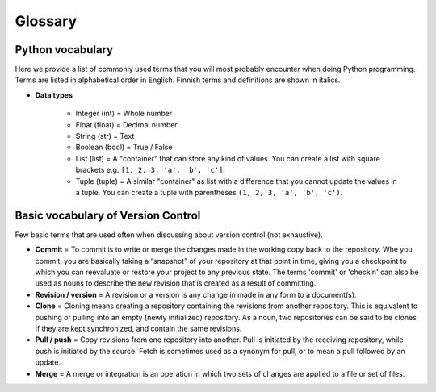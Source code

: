 Glossary
========

Python vocabulary
-----------------

.. todo::

    Add links to dedicated parts of the documentation.

Here we provide a list of commonly used terms that you will most probably encounter when doing Python programming.
Terms are listed in alphabetical order in English. Finnish terms and definitions are shown in italics.

.. glossary::

  function (*funktio*)
    A reusable piece of code that performs a single action.

    *Definition to be given in Finnish.*

  index
     A number indicating the location of a specific value stored in Python lists or tuples. The first index value of list is always ``0``.

     *Definition to be given in Finnish.*

  library (*ohjelmakirjasto*)
    A group of related modules.

    *Definition to be given in Finnish.*

  module (*moduuli*)
     A file containing Python definitions and statements. Module files have the ``.py`` file extension.

    *Definition to be given in Finnish.*

  script (*ohjelma*)
     A dedicated document for writing Python code that you can execute. Python script files should always have the ``.py`` file extension.

     *Definition to be given in Finnish.*

  variable (*muuttuja*)
     A way of storing values in the memory of the computer using specific names that you define.

     *Definition to be given in Finnish.*

- **Data types**

   - Integer (int) = Whole number

   - Float (float) = Decimal number

   - String (str) = Text

   - Boolean (bool) = True / False

   - List (list) = A "container" that can store any kind of values. You can create a list with square brackets e.g. ``[1, 2, 3, 'a', 'b', 'c']``.

   - Tuple (tuple) = A similar "container" as list with a difference that you cannot update the values in a tuple. You can create a tuple with parentheses ``(1, 2, 3, 'a', 'b', 'c')``.

Basic vocabulary of Version Control
-----------------------------------

Few basic terms that are used often when discussing about version
control (not exhaustive).

.. glossary::

  Repository
     A location where all the files for a particular project are stored, usually abbreviated to “repo.”
     Each project will have its own repo, which is usually located on a server and can be accessed by a unique URL (a link to GitHub page for example).


-  **Commit** = To commit is to write or merge the changes made in the
   working copy back to the repository. Whe you commit, you are
   basically taking a “snapshot” of your repository at that point in
   time, giving you a checkpoint to which you can reevaluate or restore
   your project to any previous state. The terms 'commit' or 'checkin'
   can also be used as nouns to describe the new revision that is
   created as a result of committing.

-  **Revision / version** = A revision or a version is any change in
   made in any form to a document(s).

-  **Clone** = Cloning means creating a repository containing the
   revisions from another repository. This is equivalent to pushing or
   pulling into an empty (newly initialized) repository. As a noun, two
   repositories can be said to be clones if they are kept synchronized,
   and contain the same revisions.

-  **Pull / push** = Copy revisions from one repository into another.
   Pull is initiated by the receiving repository, while push is
   initiated by the source. Fetch is sometimes used as a synonym for
   pull, or to mean a pull followed by an update.

-  **Merge** = A merge or integration is an operation in which two sets
   of changes are applied to a file or set of files.

